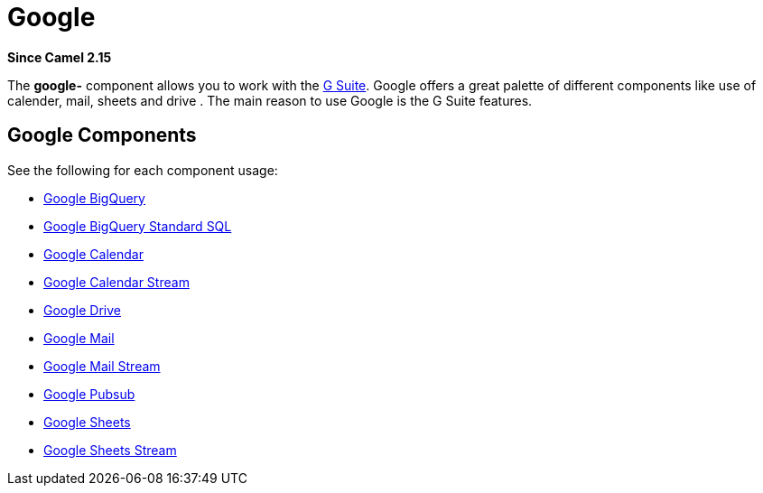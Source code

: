 = Google Component
//THIS FILE IS COPIED: EDIT THE SOURCE FILE:
:page-source: components/camel-google/src/main/docs/google-summary.adoc
//attributes written by hand, not generated
:docTitle: Google
:since: 2.15

*Since Camel {since}*

The *google-* component allows you to work with the
https://gsuite.google.co.in/[G Suite].
Google offers a great palette of different components like use of calender, mail, sheets and 
drive . The main reason to use Google is the G Suite features.

== Google Components

See the following for each component usage:

*  xref:google-bigquery-component.adoc[Google BigQuery]
*  xref:google-bigquery-sql-component.adoc[Google BigQuery Standard SQL]
*  xref:google-calendar-component.adoc[Google Calendar]
*  xref:google-calendar-stream-component.adoc[Google Calendar Stream]
*  xref:google-drive-component.adoc[Google Drive]
*  xref:google-mail-component.adoc[Google Mail]
*  xref:google-mail-stream-component.adoc[Google Mail Stream]
*  xref:google-pubsub-component.adoc[Google Pubsub]
*  xref:google-sheets-component.adoc[Google Sheets]
*  xref:google-sheets-stream-component.adoc[Google Sheets Stream]
